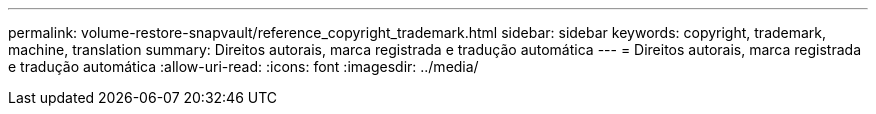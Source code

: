 ---
permalink: volume-restore-snapvault/reference_copyright_trademark.html 
sidebar: sidebar 
keywords: copyright, trademark, machine, translation 
summary: Direitos autorais, marca registrada e tradução automática 
---
= Direitos autorais, marca registrada e tradução automática
:allow-uri-read: 
:icons: font
:imagesdir: ../media/


